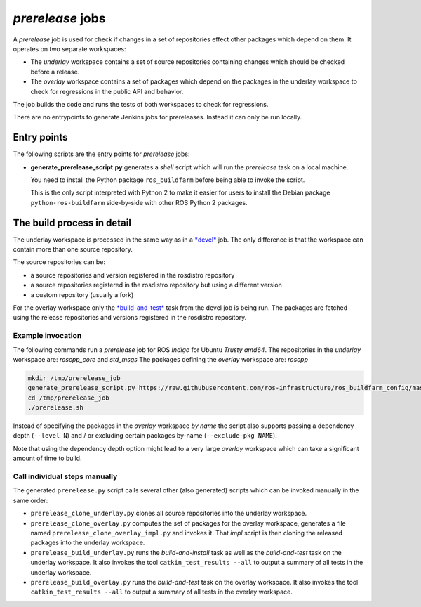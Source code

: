 *prerelease* jobs
=================

A *prerelease* job is used for check if changes in a set of repositories effect
other packages which depend on them.
It operates on two separate workspaces:

* The *underlay* workspace contains a set of source repositories containing
  changes which should be checked before a release.

* The *overlay* workspace contains a set of packages which depend on the
  packages in the underlay workspace to check for regressions in the public API
  and behavior.

The job builds the code and runs the tests of both workspaces to check for
regressions.

There are no entrypoints to generate Jenkins jobs for prereleases.
Instead it can only be run locally.


Entry points
------------

The following scripts are the entry points for *prerelease* jobs:

* **generate_prerelease_script.py** generates a *shell* script which will run
  the *prerelease* task on a local machine.

  You need to install the Python package ``ros_buildfarm`` before being able to
  invoke the script.

  This is the only script interpreted with Python 2 to make it easier for users
  to install the Debian package ``python-ros-buildfarm`` side-by-side with
  other ROS Python 2 packages.


The build process in detail
---------------------------

The underlay workspace is processed in the same way as in a
`*devel* <devel_jobs.rst#the-build-process-in-detail>`_ job.
The only difference is that the workspace can contain more than one source
repository.

The source repositories can be:

* a source repositories and version registered in the rosdistro repository
* a source repositories registered in the rosdistro repository but using a
  different version
* a custom repository (usually a fork)

For the overlay workspace only the
`*build-and-test* <devel_jobs.rst#build-and-test>`_ task from the devel job is
being run.
The packages are fetched using the release repositories and versions registered
in the rosdistro repository.


Example invocation
^^^^^^^^^^^^^^^^^^

The following commands run a *prerelease* job for ROS *Indigo* for Ubuntu
*Trusty* *amd64*.
The repositories in the *underlay* workspace are: *roscpp_core* and *std_msgs*
The packages defining the *overlay* workspace are: *roscpp*

.. code:: sh

  mkdir /tmp/prerelease_job
  generate_prerelease_script.py https://raw.githubusercontent.com/ros-infrastructure/ros_buildfarm_config/master/index.yaml indigo default ubuntu trusty amd64 roscpp_core std_msgs --level 0 --pkg roscpp --output-dir /tmp/prerelease_job
  cd /tmp/prerelease_job
  ./prerelease.sh

Instead of specifying the packages in the *overlay* workspace *by name* the
script also supports passing a dependency depth (``--level N``) and / or
excluding certain packages by-name (``--exclude-pkg NAME``).

Note that using the dependency depth option might lead to a very large
*overlay* workspace which can take a significant amount of time to build.


Call individual steps manually
^^^^^^^^^^^^^^^^^^^^^^^^^^^^^^

The generated ``prerelease.py`` script calls several other (also generated)
scripts which can be invoked manually in the same order:

* ``prerelease_clone_underlay.py`` clones all source repositories into the
  underlay workspace.
* ``prerelease_clone_overlay.py`` computes the set of packages for the overlay
  workspace, generates a file named ``prerelease_clone_overlay_impl.py`` and
  invokes it.
  That *impl* script is then cloning the released packages into the underlay
  workspace.
* ``prerelease_build_underlay.py`` runs the *build-and-install* task as well as
  the *build-and-test* task on the underlay workspace.
  It also invokes the tool ``catkin_test_results --all`` to output a
  summary of all tests in the underlay workspace.
* ``prerelease_build_overlay.py`` runs the *build-and-test* task on the overlay
  workspace.
  It also invokes the tool ``catkin_test_results --all`` to output a
  summary of all tests in the overlay workspace.
